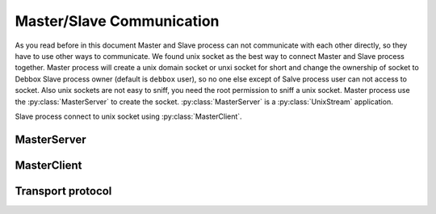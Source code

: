 Master/Slave Communication
**************************
As you read before in this document Master and Slave process can not communicate with each other directly, so they have to use other ways to communicate.
We found unix socket as the best way to connect Master and Slave process together. Master process will create a unix domain socket or unxi socket for short
and change the ownership of socket to Debbox Slave process owner (default is ``debbox`` user), so no one else except of Salve process user can not access to
socket. Also unix sockets are not easy to sniff, you need the root permission to sniff a unix socket. Master process use the :py:class:`MasterServer` to create 
the socket. :py:class:`MasterServer` is a :py:class:`UnixStream` application.

Slave process connect to unix socket using :py:class:`MasterClient`.

MasterServer
============

.. py:class:: MasterServer(logger_instance, [debug=False]):
   
   MasterServer will use logger_instance as its default logger. if debug option is True then MasterServer will output more results and logs.

.. py:method:: MasterServer._dumpmsg(status, msg, [extra=None]):

   return a json form data message to transport via the unix socket.

.. py:method:: MasterServer.handler(socket, address):

   Unix stream server handler, this method will receive all the data from unix socket. address is an emtry variable. and *socket* is a :py:class:`socket` instance.

.. py:attribute:: MasterServer.commands

   This dictionary will contains all the commands that Master process should response to them as its keys and their responsible methods or functions as its values.

.. seealso:: for more information about :py:class:`MasterServer` take a look at its source code.


MasterClient
============

.. py:class:: MasterClient()

   Client class for communicating with :py:class:`MasterServer`.

.. py:method:: MasterClient.connect()

   establish the connection to master socket. you call this method before sending any command.

.. py:method:: MasterClient.command(command, **kwargs)

   send a command to master process. use it like::

       masterclient_instance.command(command='command_name',
                                     arg1='value', arg2=...)

   each argument that you provide for command method will pass to remote command, (Note: you should use arguments in keyword type
   not list type). This method will return an object that have three attribute

   .. py:attribute:: status
      
      return code of remote command, 0 means ok.

   .. py:attribute:: message
      
      return result of remote command.
 
   .. py:attribute:: extra

      extra flag of transport protocol


    also command method will raise remote exception in :py:class:`MasterClient`.


.. py:method:: MasterClient.disconnect()

   This method will close the connection.

.. py:exception:: MasterClient.CantFindConfigFile

   This exception will raise in case of MasterClient could not find the debbox.conf

.. py:exception:: MasterClient.CantConnectToSocket

   This exception will raise in case of MasterClient could not connect to unix socket.

.. py:exception:: MasterClient.EmptyCommand

   This exception will raise in case of your provide an empty command to :py:method:`connect`.

Transport protocol
==================

   
